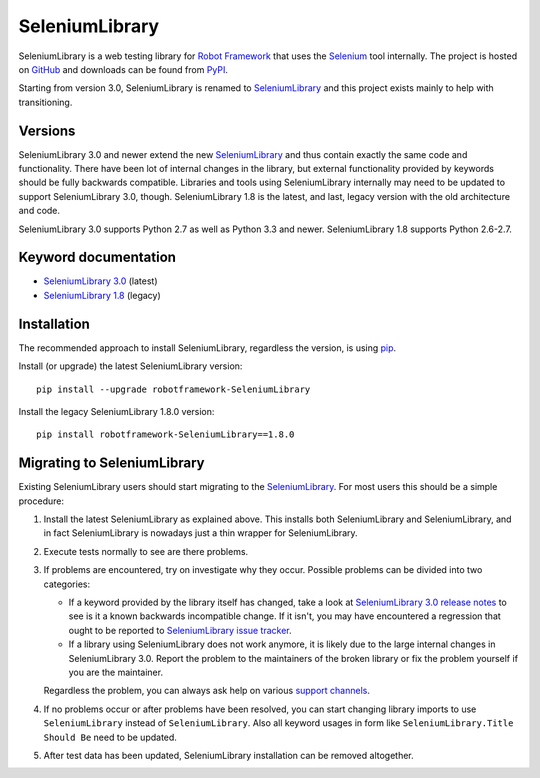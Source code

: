 SeleniumLibrary
================

SeleniumLibrary is a web testing library for `Robot Framework`_
that uses the Selenium_ tool internally. The project is hosted on
GitHub_ and downloads can be found from PyPI_.

Starting from version 3.0, SeleniumLibrary is renamed to SeleniumLibrary_
and this project exists mainly to help with transitioning.

Versions
--------

SeleniumLibrary 3.0 and newer extend the new SeleniumLibrary_ and thus
contain exactly the same code and functionality. There have been lot of
internal changes in the library, but external functionality provided by
keywords should be fully backwards compatible. Libraries and tools using
SeleniumLibrary internally may need to be updated to support
SeleniumLibrary 3.0, though. SeleniumLibrary 1.8 is the latest, and last,
legacy version with the old architecture and code.

SeleniumLibrary 3.0 supports Python 2.7 as well as Python 3.3 and newer.
SeleniumLibrary 1.8 supports Python 2.6-2.7.

Keyword documentation
---------------------

- `SeleniumLibrary 3.0`__ (latest)
- `SeleniumLibrary 1.8`__ (legacy)

__ http://robotframework.org/SeleniumLibrary/SeleniumLibrary.html
__ http://robotframework.org/SeleniumLibrary/SeleniumLibrary-1.8.0.html

Installation
------------

The recommended approach to install SeleniumLibrary, regardless the version,
is using pip_.

Install (or upgrade) the latest SeleniumLibrary version::

    pip install --upgrade robotframework-SeleniumLibrary

Install the legacy SeleniumLibrary 1.8.0 version::

    pip install robotframework-SeleniumLibrary==1.8.0

Migrating to SeleniumLibrary
----------------------------

Existing SeleniumLibrary users should start migrating to the
SeleniumLibrary_. For most users this should be a simple procedure:

1. Install the latest SeleniumLibrary as explained above. This installs
   both SeleniumLibrary and SeleniumLibrary, and in fact SeleniumLibrary
   is nowadays just a thin wrapper for SeleniumLibrary.

2. Execute tests normally to see are there problems.

3. If problems are encountered, try on investigate why they occur. Possible
   problems can be divided into two categories:

   - If a keyword provided by the library itself has changed, take a look at
     `SeleniumLibrary 3.0 release notes`_ to see is it a known backwards
     incompatible change. If it isn't, you may have encountered a regression
     that ought to be reported to `SeleniumLibrary issue tracker`_.

   - If a library using SeleniumLibrary does not work anymore, it is likely
     due to the large internal changes in SeleniumLibrary 3.0. Report the
     problem to the maintainers of the broken library or fix the problem
     yourself if you are the maintainer.

   Regardless the problem, you can always ask help on various `support
   channels`_.

4. If no problems occur or after problems have been resolved, you can start
   changing library imports to use ``SeleniumLibrary`` instead of
   ``SeleniumLibrary``. Also all keyword usages in form like
   ``SeleniumLibrary.Title Should Be`` need to be updated.

5. After test data has been updated, SeleniumLibrary installation can
   be removed altogether.

.. _Robot Framework: http://robotframework.org
.. _Selenium: http://seleniumhq.org
.. _PyPI: https://pypi.python.org/pypi/robotframework-SeleniumLibrary
.. _GitHub: https://github.com/robotframework/SeleniumLibrary
.. _SeleniumLibrary: https://github.com/robotframework/SeleniumLibrary
.. _pip: http://pip-installer.org
.. _SeleniumLibrary 3.0 release notes: https://github.com/robotframework/SeleniumLibrary/blob/master/docs/SeleniumLibrary-3.0.0.rst
.. _SeleniumLibrary issue tracker: https://github.com/robotframework/SeleniumLibrary/issues
.. _support channels: http://robotframework.org/#support


